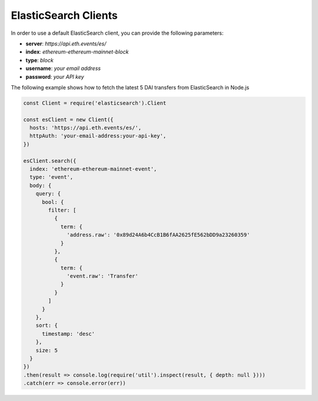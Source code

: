 ElasticSearch Clients
=====================
In order to use a default ElasticSearch client, you can provide the following parameters:

- **server**: *https://api.eth.events/es/*
- **index**: *ethereum-ethereum-mainnet-block*
- **type**: *block*
- **username**: *your email address*
- **password**: *your API key*

The following example shows how to fetch the latest 5 DAI transfers from ElasticSearch in Node.js

.. code-block:: js

  const Client = require('elasticsearch').Client

  const esClient = new Client({
    hosts: 'https://api.eth.events/es/',
    httpAuth: 'your-email-address:your-api-key',
  })

  esClient.search({
    index: 'ethereum-ethereum-mainnet-event',
    type: 'event',
    body: {
      query: {
        bool: {
          filter: [
            {
              term: {
                'address.raw': '0x89d24A6b4CcB1B6fAA2625fE562bDD9a23260359'
              }
            },
            {
              term: {
                'event.raw': 'Transfer'
              }
            }
          ]
        }
      },
      sort: {
        timestamp: 'desc'
      },
      size: 5
    }
  })
  .then(result => console.log(require('util').inspect(result, { depth: null })))
  .catch(err => console.error(err))
